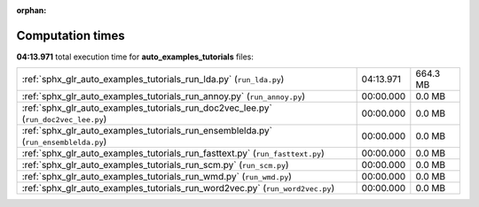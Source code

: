 
:orphan:

.. _sphx_glr_auto_examples_tutorials_sg_execution_times:

Computation times
=================
**04:13.971** total execution time for **auto_examples_tutorials** files:

+-------------------------------------------------------------------------------------+-----------+----------+
| :ref:`sphx_glr_auto_examples_tutorials_run_lda.py` (``run_lda.py``)                 | 04:13.971 | 664.3 MB |
+-------------------------------------------------------------------------------------+-----------+----------+
| :ref:`sphx_glr_auto_examples_tutorials_run_annoy.py` (``run_annoy.py``)             | 00:00.000 | 0.0 MB   |
+-------------------------------------------------------------------------------------+-----------+----------+
| :ref:`sphx_glr_auto_examples_tutorials_run_doc2vec_lee.py` (``run_doc2vec_lee.py``) | 00:00.000 | 0.0 MB   |
+-------------------------------------------------------------------------------------+-----------+----------+
| :ref:`sphx_glr_auto_examples_tutorials_run_ensemblelda.py` (``run_ensemblelda.py``) | 00:00.000 | 0.0 MB   |
+-------------------------------------------------------------------------------------+-----------+----------+
| :ref:`sphx_glr_auto_examples_tutorials_run_fasttext.py` (``run_fasttext.py``)       | 00:00.000 | 0.0 MB   |
+-------------------------------------------------------------------------------------+-----------+----------+
| :ref:`sphx_glr_auto_examples_tutorials_run_scm.py` (``run_scm.py``)                 | 00:00.000 | 0.0 MB   |
+-------------------------------------------------------------------------------------+-----------+----------+
| :ref:`sphx_glr_auto_examples_tutorials_run_wmd.py` (``run_wmd.py``)                 | 00:00.000 | 0.0 MB   |
+-------------------------------------------------------------------------------------+-----------+----------+
| :ref:`sphx_glr_auto_examples_tutorials_run_word2vec.py` (``run_word2vec.py``)       | 00:00.000 | 0.0 MB   |
+-------------------------------------------------------------------------------------+-----------+----------+
